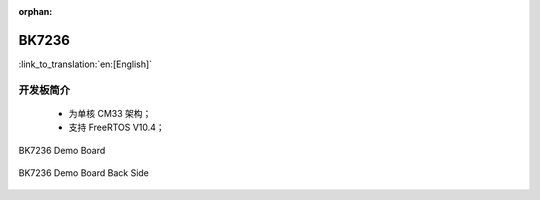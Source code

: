 :orphan:

.. _bk7236:


BK7236
===================

:link_to_translation:`en:[English]`

开发板简介
------------------------

 - 为单核 CM33 架构；
 - 支持 FreeRTOS V10.4；

.. figure:: ../../_static/demo_board_7236.png
    :align: center
    :alt: BK7236 Demo Board
    :figclass: align-center

    BK7236 Demo Board


.. figure:: ../../_static/demo_board_7236_02.png
    :align: center
    :alt: BK7236 Demo Board Back Side
    :figclass: align-center

    BK7236 Demo Board Back Side
